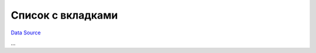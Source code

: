 Список с вкладками
~~~~~~~~~~~~~~~~~~
`Data Source`_

...

.. _Data Source: http://guide.in-portal.org/rus/index.php/K4:%D0%A1%D0%BF%D0%B8%D1%81%D0%BE%D0%BA_%D1%81_%D0%B2%D0%BA%D0%BB%D0%B0%D0%B4%D0%BA%D0%B0%D0%BC%D0%B8

